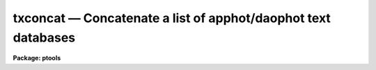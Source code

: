 txconcat — Concatenate a list of apphot/daophot text databases
==============================================================

**Package: ptools**

.. raw:: html

  <BODY>
  <TABLE WIDTH="100%" BORDER=0><TR>
  <TD ALIGN=LEFT><FONT SIZE=4>
  <B>txconcat (Dec92)</B></FONT></TD>
  <TD ALIGN=CENTER><FONT SIZE=4>
  <B>noao.digiphot.ptools</B>
  </FONT></TD>
  <TD ALIGN=RIGHT><FONT SIZE=4>
  <B>txconcat (Dec92)</B></FONT></TD>
  </TR></TABLE><P>
  <TITLE>txconcat</TITLE>
  <UL>
  </UL>
  <H2><A NAME="s_name">NAME</A></H2>
  <! BeginSection: 'NAME'>
  <UL>
  txconcat -- concatenate a list of APPHOT/DAOPHOT text databases
  </UL>
  <! EndSection:   'NAME'>
  <H2><A NAME="s_usage">USAGE</A></H2>
  <! BeginSection: 'USAGE'>
  <UL>
  txconcat textfiles outfile
  </UL>
  <! EndSection:   'USAGE'>
  <H2><A NAME="s_parameters">PARAMETERS</A></H2>
  <! BeginSection: 'PARAMETERS'>
  <UL>
  <DL>
  <DT><B><A NAME="l_textfiles">textfiles</A></B></DT>
  <! Sec='PARAMETERS' Level=0 Label='textfiles' Line='textfiles'>
  <DD>The list of APPHOT/DAOPHOT text databases to be concatenated.
  </DD>
  </DL>
  <DL>
  <DT><B><A NAME="l_outfile">outfile</A></B></DT>
  <! Sec='PARAMETERS' Level=0 Label='outfile' Line='outfile'>
  <DD>The name of the output APPHOT/DAOPHOT text database.
  </DD>
  </DL>
  <DL>
  <DT><B><A NAME="l_task">task = "<TT>TASK</TT>"</A></B></DT>
  <! Sec='PARAMETERS' Level=0 Label='task' Line='task = "TASK"'>
  <DD>The name of the keywords whose value is the name of the task which wrote
  the database.
  </DD>
  </DL>
  </UL>
  <! EndSection:   'PARAMETERS'>
  <H2><A NAME="s_description">DESCRIPTION</A></H2>
  <! BeginSection: 'DESCRIPTION'>
  <UL>
  TXCONCAT is a simple task which accepts a list of APPHOT/DAOPHOT text
  database files and concatenates them into one resultant output file.
  TXCONCAT checks that all the file are indeed APPHOT/DAOPHOT text
  database files and that they were all written by the same task before
  performing the concatenation.
  <P>
  </UL>
  <! EndSection:   'DESCRIPTION'>
  <H2><A NAME="s_examples">EXAMPLES</A></H2>
  <! BeginSection: 'EXAMPLES'>
  <UL>
  <P>
  1. Concatenate a list of DAOPHOT PHOT task result files into a single
  output file.
  <P>
  <PRE>
     pt&gt; txconcat m92r.mag.1,m92r.mag.2,m92r.mag.3 m92rall.mag.1
  </PRE>
  <P>
  </UL>
  <! EndSection:   'EXAMPLES'>
  <H2><A NAME="s_time_requirements">TIME REQUIREMENTS</A></H2>
  <! BeginSection: 'TIME REQUIREMENTS'>
  <UL>
  </UL>
  <! EndSection:   'TIME REQUIREMENTS'>
  <H2><A NAME="s_bugs">BUGS</A></H2>
  <! BeginSection: 'BUGS'>
  <UL>
  </UL>
  <! EndSection:   'BUGS'>
  <H2><A NAME="s_see_also">SEE ALSO</A></H2>
  <! BeginSection: 'SEE ALSO'>
  <UL>
  ptools.tbconcat,ptools.pconcat,tables.tmerge,concatenate
  </UL>
  <! EndSection:    'SEE ALSO'>
  
  <! Contents: 'NAME' 'USAGE' 'PARAMETERS' 'DESCRIPTION' 'EXAMPLES' 'TIME REQUIREMENTS' 'BUGS' 'SEE ALSO'  >
  
  </BODY>
  </HTML>